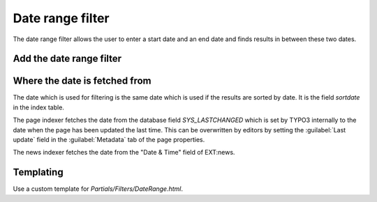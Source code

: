 ﻿.. include:: /Includes.rst.txt

.. _dateRangeFilter:

=================
Date range filter
=================

The date range filter allows the user to enter a start date and an end date and finds results in between these
two dates.

.. figure:: /Images/Filters/daterange-frontend.png
   :alt: Date range filter in the frontend
   :class: with-border

Add the date range filter
=========================

.. rst-class:: bignums-xxl

   #. Create a filter

      Create a new filter in your search storage page and set the type to "Date range". In opposite to the tag
      based filters there are no filter options to define.

      .. figure:: /Images/Filters/daterange-create-filter.png
         :alt: Add a new filter of type "date range"
         :class: with-border

   #. Add filter to search plugin

      Then add that filter to the list of filters which should be displayed in your search box plugin.

      .. figure:: /Images/Filters/daterange-select-filter.png
         :alt: Add the filter to the searchbox plugin
         :class: with-border

Where the date is fetched from
==============================

The date which is used for filtering is the same date which is used if the results are sorted by date. It is the
field `sortdate` in the index table.

The page indexer fetches the date from the database field `SYS_LASTCHANGED` which is set by TYPO3 internally to the
date when the page has been updated the last time. This can be overwritten by editors by setting the
:guilabel:`Last update` field in the :guilabel:`Metadata` tab of the page properties.

The news indexer fetches the date from the "Date & Time" field of EXT:news.

Templating
==========================

Use a custom template for `Partials/Filters/DateRange.html`.